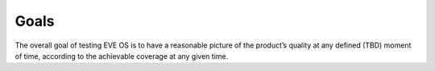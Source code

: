 Goals
=====

The overall goal of testing EVE OS is to have a reasonable picture of
the product’s quality at any defined (TBD) moment of time, according
to the achievable coverage at any given time.
